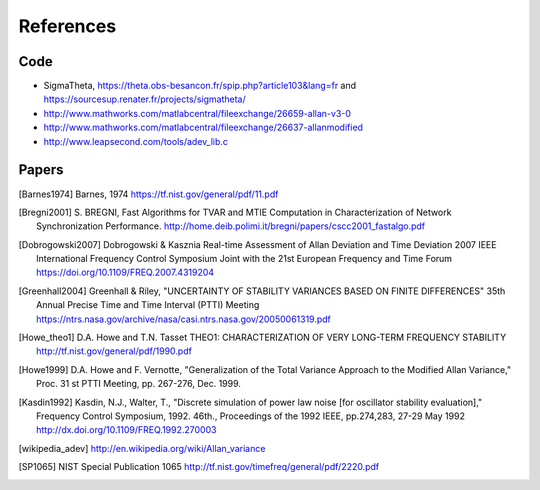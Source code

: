 References 
========== 

Code
----

* SigmaTheta, https://theta.obs-besancon.fr/spip.php?article103&lang=fr and https://sourcesup.renater.fr/projects/sigmatheta/
* http://www.mathworks.com/matlabcentral/fileexchange/26659-allan-v3-0
* http://www.mathworks.com/matlabcentral/fileexchange/26637-allanmodified
* http://www.leapsecond.com/tools/adev_lib.c

Papers
------

    
.. [Barnes1974] Barnes, 1974
    https://tf.nist.gov/general/pdf/11.pdf

.. .. [Benkler2015] Benkler, Lisdat, Sterr, On the relation between
       uncertainties of weighted frequency
       averages and the various types of Allan deviations.
       Metrologia, Volume 52, Number 4, 2015.
       https://doi.org/10.1088/0026-1394/52/4/565
       https://arxiv.org/abs/1504.00466

.. [Bregni2001] S. BREGNI, Fast Algorithms for TVAR and MTIE Computation in Characterization of
    Network Synchronization Performance. 
    http://home.deib.polimi.it/bregni/papers/cscc2001_fastalgo.pdf

.. .. [Dawkins2007] S. T. Dawkins, J. J. McFerran and A. N. Luiten,
       "Considerations on
       the measurement of the stability of oscillators with frequency
       counters," in IEEE Transactions on Ultrasonics, Ferroelectrics, and
       Frequency Control, vol. 54, no. 5, pp. 918-925, May 2007.
       doi: 10.1109/TUFFC.2007.337

.. [Dobrogowski2007] Dobrogowski & Kasznia
    Real-time Assessment of Allan Deviation and Time Deviation
    2007 IEEE International Frequency Control Symposium Joint with the 21st European Frequency and Time Forum
    https://doi.org/10.1109/FREQ.2007.4319204

.. [Greenhall2004] Greenhall & Riley, "UNCERTAINTY OF STABILITY VARIANCES
    BASED ON FINITE DIFFERENCES" 35th Annual Precise Time and Time Interval (PTTI) Meeting
    https://ntrs.nasa.gov/archive/nasa/casi.ntrs.nasa.gov/20050061319.pdf

.. [Howe_theo1] D.A. Howe and T.N. Tasset
    THEO1: CHARACTERIZATION OF VERY LONG-TERM FREQUENCY STABILITY
    http://tf.nist.gov/general/pdf/1990.pdf

.. [Howe1999] D.A. Howe and F. Vernotte, "Generalization of the Total Variance 
        Approach to the Modified Allan Variance," Proc.
        31 st PTTI Meeting, pp. 267-276, Dec. 1999.

.. .. [Howe2000a] Howe, Beard, Greenhall, Riley,
    A TOTAL ESTIMATOR OF THE HADAMARD FUNCTION USED FOR GPS OPERATIONS
    32nd PTTI, 2000
    https://apps.dtic.mil/dtic/tr/fulltext/u2/a484835.pdf

.. .. [Howe2000b] David A. Howe, The total deviation approach to long-term
    characterization
    of frequency stability, IEEE tr. UFFC vol 47 no 5 (2000)
    http://dx.doi.org/10.1109/58.869040    

.. [Kasdin1992] Kasdin, N.J., Walter, T., "Discrete simulation of power law noise [for
    oscillator stability evaluation]," Frequency Control Symposium, 1992.
    46th., Proceedings of the 1992 IEEE, pp.274,283, 27-29 May 1992
    http://dx.doi.org/10.1109/FREQ.1992.270003

.. [wikipedia_adev] http://en.wikipedia.org/wiki/Allan_variance

.. [SP1065] NIST Special Publication 1065
    http://tf.nist.gov/timefreq/general/pdf/2220.pdf

.. .. [IEEE1139] 1139-2008 - IEEE Standard Definitions of Physical Quantities
       for Fundamental Frequency and Time Metrology - Random Instabilities
       http://dx.doi.org/10.1109/IEEESTD.2008.4797525

..  .. [Riley_Stable32] http://www.stable32.com/Handbook.pdf

..  .. [Riley_CI] Confidence Intervals and Bias Corrections  for the Stable32
        Variance Functions
        W.J. Riley, Hamilton Technical Services
        http://www.wriley.com/CI2.pdf

.. .. [Riley2004] Riley,W.J. et al., Power law noise identification using the
       lag 1 autocorrelation
       18th European Frequency and Time Forum (EFTF 2004)
       https://ieeexplore.ieee.org/document/5075021

.. .. [Riley_1] W.J.Riley, "THE CALCULATION OF TIME DOMAIN FREQUENCY
       STABILITY"
       http://www.wriley.com/paper1ht.htm

.. .. [Rubiola2015] The Omega Counter, a Frequency Counter Based on the Linear
       Regression
       https://arxiv.org/abs/1506.05009


.. .. [Stein1985] S. Stein, Frequency and Time - Their Measurement and
       Characterization.
       Precision Frequency Control Vol 2, 1985, pp 191-416.
       http://tf.boulder.nist.gov/general/pdf/666.pdf



.. .. [Sesia2011] SESIA I., GALLEANI L., TAVELLA P., Application of the
       Dynamic Allan Variance for the Characterization of Space Clock
       Behavior,
       http://dx.doi.org/10.1109/TAES.2011.5751232


.. .. [Sesia2008] Ilaria Sesia and Patrizia Tavella, Estimating the Allan
       variance in the presence of long periods of missing data and outliers.
       2008 Metrologia 45 S134 http://dx.doi.org/10.1088/0026-1394/45/6/S19

.. .. [Vernotte2011] F. Vernotte, "Variance Measurements", 2011 IFCS & EFTF
       http://www.ieee-uffc.org/frequency-control/learning/pdf/Vernotte-Varience_Measurements.pdf

.. .. [Vernotte2015] The Parabolic Variance (PVAR): A Wavelet Variance Based
       on the Least-Square Fit
       https://ieeexplore.ieee.org/document/7323846
       https://arxiv.org/abs/1506.00687
